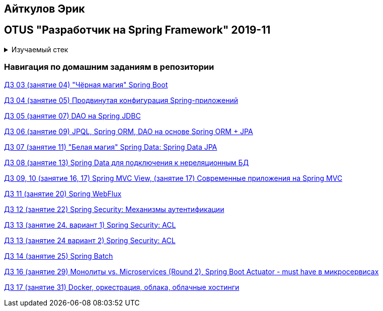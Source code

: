 == Айткулов Эрик

== OTUS "Разработчик на Spring Framework" 2019-11

+++ <details><summary> +++
Изучаемый стек
+++ </summary><div> +++

=== BACKEND
- Spring Boot 2
- Spring data JPA
- Spring JDBC
- JPQL
- Spring data JPA
- Spring data MongoDB
- Spring WEB
- Spring WebFlux
- Spring Security
- Spring Batch
- Spring Boot Actuator
- JUnit 5

=== Data Base
- H2
- PostgresQL
- MongoDB

=== AppServer
- Docker

=== FRONTEND
- VueJS

- Libraries:

    lombok        code generator
    opencsv       csv to object mapper

+++ </div></details> +++

=== Навигация по домашним заданиям в репозитории

https://github.com/ErickAi/2019-11-otus-spring-aytkulov/tree/master/hw-03-students-testing-yamlconfig[ДЗ 03 (занятие 04) "Чёрная магия" Spring Boot ]

https://github.com/ErickAi/2019-11-otus-spring-aytkulov/tree/master/hw-04-students-testing-shell[ДЗ 04 (занятие 05) Продвинутая конфигурация Spring-приложений ]

https://github.com/ErickAi/2019-11-otus-spring-aytkulov/tree/master/hw-05-book-library-jdbc[ДЗ 05 (занятие 07) DAO на Spring JDBC ]

https://github.com/ErickAi/2019-11-otus-spring-aytkulov/tree/master/hw-06-book-library-jpa[ДЗ 06 (занятие 09) JPQL, Spring ORM, DAO на основе Spring ORM + JPA ]

https://github.com/ErickAi/2019-11-otus-spring-aytkulov/tree/master/hw-07-book-library-data-jpa[ДЗ 07 (занятие 11) "Белая магия" Spring Data: Spring Data JPA ]

https://github.com/ErickAi/2019-11-otus-spring-aytkulov/tree/master/hw-08-book-library-mongodb[ДЗ 08 (занятие 13) Spring Data для подключения к нереляционным БД ]

https://github.com/ErickAi/2019-11-otus-spring-aytkulov/tree/master/hw-10-book-library-vuejs[ДЗ 09, 10 (занятие 16, 17) Spring MVC View, (занятие 17) Современные приложения на Spring MVC ]

https://github.com/ErickAi/2019-11-otus-spring-aytkulov/tree/master/hw-11-book-library-webflux[ДЗ 11 (занятие 20) Spring WebFlux ]

https://github.com/ErickAi/2019-11-otus-spring-aytkulov/tree/master/hw-12-book-library-security[ДЗ 12 (занятие 22) Spring Security: Механизмы аутентификации]

https://github.com/ErickAi/2019-11-otus-spring-aytkulov/tree/master/hw-13-acl-thymeleaf[ДЗ 13 (занятие 24. вариант 1) Spring Security: ACL ]

https://github.com/ErickAi/2019-11-otus-spring-aytkulov/tree/master/hw-13-book-library-acl[ДЗ 13 (занятие 24 вариант 2) Spring Security: ACL ]

https://github.com/ErickAi/2019-11-otus-spring-aytkulov/tree/master/hw-14-spring-batch[ДЗ 14 (занятие 25) Spring Batch ]


https://github.com/ErickAi/2019-11-otus-spring-aytkulov/tree/master/hw-16-actuator[ДЗ 16 (занятие 29) Монолиты vs. Microservices (Round 2), Spring Boot Actuator - must have в микросервисах ]

https://github.com/ErickAi/2019-11-otus-spring-aytkulov/tree/master/hw-17-book-library-dockerized[ДЗ 17 (занятие 31) Docker, оркестрация, облака, облачные хостинги ]